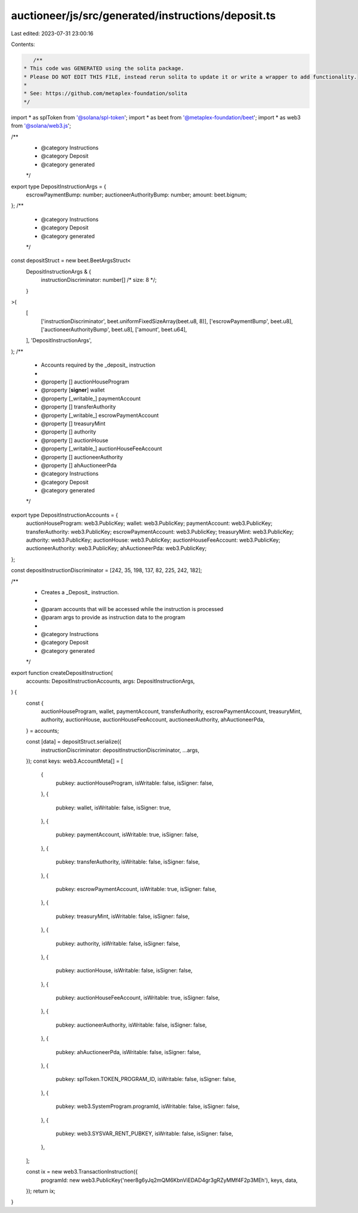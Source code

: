 auctioneer/js/src/generated/instructions/deposit.ts
===================================================

Last edited: 2023-07-31 23:00:16

Contents:

.. code-block:: ts

    /**
 * This code was GENERATED using the solita package.
 * Please DO NOT EDIT THIS FILE, instead rerun solita to update it or write a wrapper to add functionality.
 *
 * See: https://github.com/metaplex-foundation/solita
 */

import * as splToken from '@solana/spl-token';
import * as beet from '@metaplex-foundation/beet';
import * as web3 from '@solana/web3.js';

/**
 * @category Instructions
 * @category Deposit
 * @category generated
 */
export type DepositInstructionArgs = {
  escrowPaymentBump: number;
  auctioneerAuthorityBump: number;
  amount: beet.bignum;
};
/**
 * @category Instructions
 * @category Deposit
 * @category generated
 */
const depositStruct = new beet.BeetArgsStruct<
  DepositInstructionArgs & {
    instructionDiscriminator: number[] /* size: 8 */;
  }
>(
  [
    ['instructionDiscriminator', beet.uniformFixedSizeArray(beet.u8, 8)],
    ['escrowPaymentBump', beet.u8],
    ['auctioneerAuthorityBump', beet.u8],
    ['amount', beet.u64],
  ],
  'DepositInstructionArgs',
);
/**
 * Accounts required by the _deposit_ instruction
 *
 * @property [] auctionHouseProgram
 * @property [**signer**] wallet
 * @property [_writable_] paymentAccount
 * @property [] transferAuthority
 * @property [_writable_] escrowPaymentAccount
 * @property [] treasuryMint
 * @property [] authority
 * @property [] auctionHouse
 * @property [_writable_] auctionHouseFeeAccount
 * @property [] auctioneerAuthority
 * @property [] ahAuctioneerPda
 * @category Instructions
 * @category Deposit
 * @category generated
 */
export type DepositInstructionAccounts = {
  auctionHouseProgram: web3.PublicKey;
  wallet: web3.PublicKey;
  paymentAccount: web3.PublicKey;
  transferAuthority: web3.PublicKey;
  escrowPaymentAccount: web3.PublicKey;
  treasuryMint: web3.PublicKey;
  authority: web3.PublicKey;
  auctionHouse: web3.PublicKey;
  auctionHouseFeeAccount: web3.PublicKey;
  auctioneerAuthority: web3.PublicKey;
  ahAuctioneerPda: web3.PublicKey;
};

const depositInstructionDiscriminator = [242, 35, 198, 137, 82, 225, 242, 182];

/**
 * Creates a _Deposit_ instruction.
 *
 * @param accounts that will be accessed while the instruction is processed
 * @param args to provide as instruction data to the program
 *
 * @category Instructions
 * @category Deposit
 * @category generated
 */
export function createDepositInstruction(
  accounts: DepositInstructionAccounts,
  args: DepositInstructionArgs,
) {
  const {
    auctionHouseProgram,
    wallet,
    paymentAccount,
    transferAuthority,
    escrowPaymentAccount,
    treasuryMint,
    authority,
    auctionHouse,
    auctionHouseFeeAccount,
    auctioneerAuthority,
    ahAuctioneerPda,
  } = accounts;

  const [data] = depositStruct.serialize({
    instructionDiscriminator: depositInstructionDiscriminator,
    ...args,
  });
  const keys: web3.AccountMeta[] = [
    {
      pubkey: auctionHouseProgram,
      isWritable: false,
      isSigner: false,
    },
    {
      pubkey: wallet,
      isWritable: false,
      isSigner: true,
    },
    {
      pubkey: paymentAccount,
      isWritable: true,
      isSigner: false,
    },
    {
      pubkey: transferAuthority,
      isWritable: false,
      isSigner: false,
    },
    {
      pubkey: escrowPaymentAccount,
      isWritable: true,
      isSigner: false,
    },
    {
      pubkey: treasuryMint,
      isWritable: false,
      isSigner: false,
    },
    {
      pubkey: authority,
      isWritable: false,
      isSigner: false,
    },
    {
      pubkey: auctionHouse,
      isWritable: false,
      isSigner: false,
    },
    {
      pubkey: auctionHouseFeeAccount,
      isWritable: true,
      isSigner: false,
    },
    {
      pubkey: auctioneerAuthority,
      isWritable: false,
      isSigner: false,
    },
    {
      pubkey: ahAuctioneerPda,
      isWritable: false,
      isSigner: false,
    },
    {
      pubkey: splToken.TOKEN_PROGRAM_ID,
      isWritable: false,
      isSigner: false,
    },
    {
      pubkey: web3.SystemProgram.programId,
      isWritable: false,
      isSigner: false,
    },
    {
      pubkey: web3.SYSVAR_RENT_PUBKEY,
      isWritable: false,
      isSigner: false,
    },
  ];

  const ix = new web3.TransactionInstruction({
    programId: new web3.PublicKey('neer8g6yJq2mQM6KbnViEDAD4gr3gRZyMMf4F2p3MEh'),
    keys,
    data,
  });
  return ix;
}


